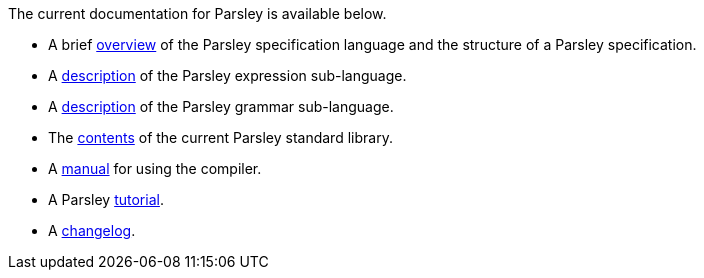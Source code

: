 
The current documentation for Parsley is available below.

* A brief <<intro.adoc#,overview>> of the Parsley specification
  language and the structure of a Parsley specification.

* A <<expressions.adoc#,description>> of the Parsley expression
  sub-language.

* A <<grammar.adoc#,description>> of the Parsley grammar sub-language.

* The <<stdlib.adoc#,contents>> of the current Parsley standard library.

* A <<compiler.adoc#,manual>> for using the compiler.

* A Parsley <<tutorial/overview.adoc#, tutorial>>.

* A <<changes.adoc#,changelog>>.
